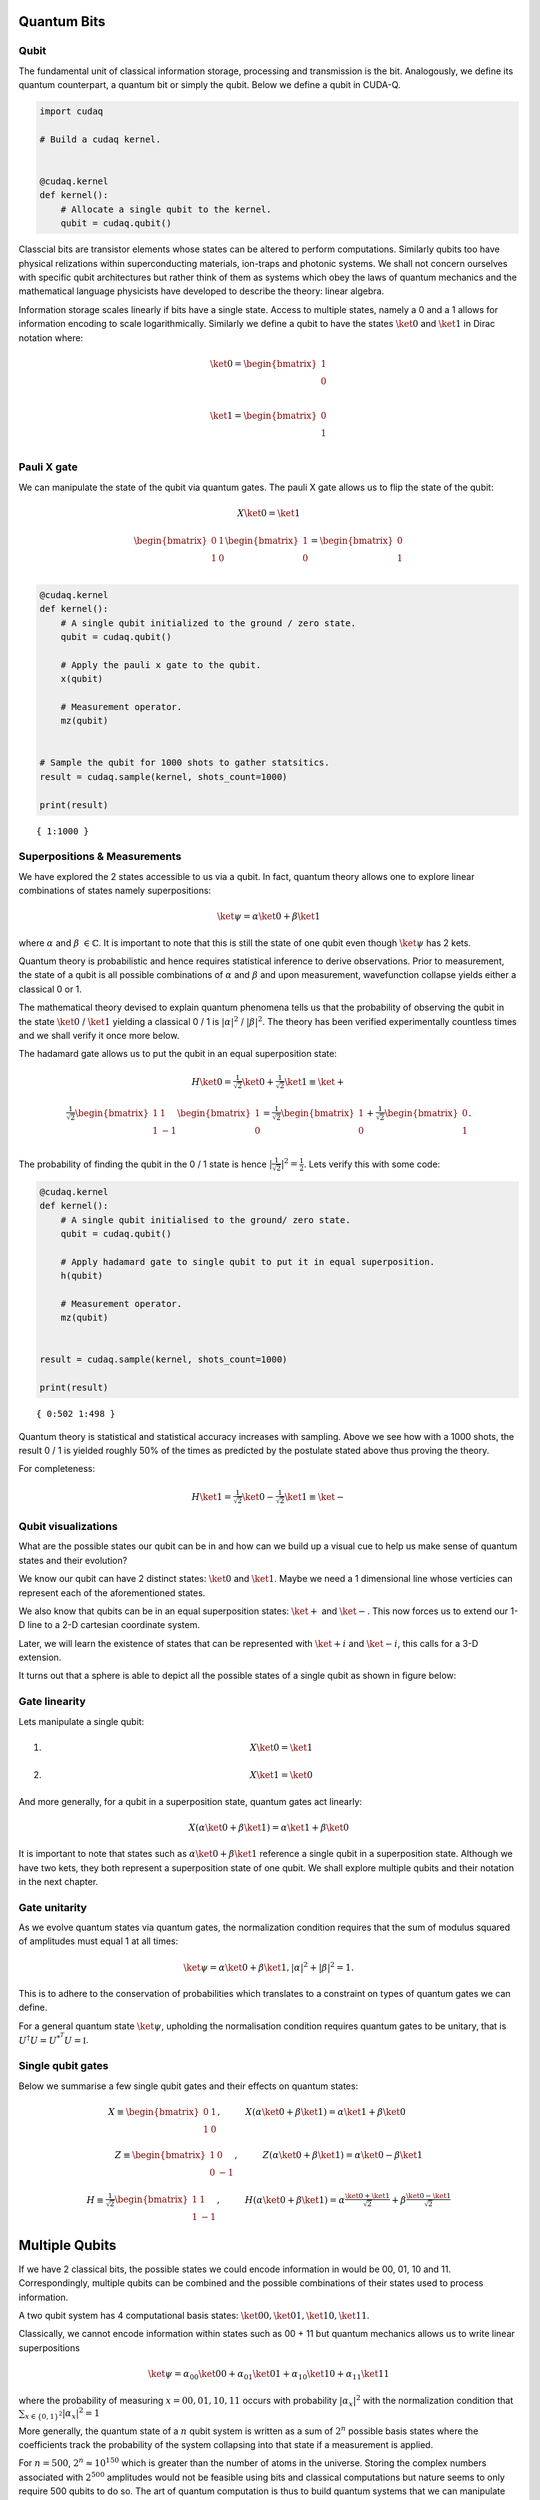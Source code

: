 Quantum Bits
============

Qubit
-----

The fundamental unit of classical information storage, processing and
transmission is the bit. Analogously, we define its quantum counterpart,
a quantum bit or simply the qubit. Below we define a qubit in CUDA-Q.

.. code:: python

    import cudaq
    
    # Build a cudaq kernel.
    
    
    @cudaq.kernel
    def kernel():
        # Allocate a single qubit to the kernel.
        qubit = cudaq.qubit()

Classcial bits are transistor elements whose states can be altered to
perform computations. Similarly qubits too have physical relizations
within superconducting materials, ion-traps and photonic systems. We
shall not concern ourselves with specific qubit architectures but rather
think of them as systems which obey the laws of quantum mechanics and
the mathematical language physicists have developed to describe the
theory: linear algebra.

Information storage scales linearly if bits have a single state. Access
to multiple states, namely a 0 and a 1 allows for information encoding
to scale logarithmically. Similarly we define a qubit to have the states
:math:`\ket{0}` and :math:`\ket{1}` in Dirac notation where:

.. math:: \ket{0} = \begin{bmatrix} 1 \\ 0 \\ \end{bmatrix}

.. math:: \ket{1} = \begin{bmatrix} 0 \\ 1 \\ \end{bmatrix}

Pauli X gate
------------

We can manipulate the state of the qubit via quantum gates. The pauli X
gate allows us to flip the state of the qubit:

.. math::  X \ket{0} = \ket{1} 

.. math::  \begin{bmatrix} 0 & 1 \\ 1 & 0 \end{bmatrix} \begin{bmatrix} 1 \\ 0 \\ \end{bmatrix} = \begin{bmatrix} 0 \\ 1 \\ \end{bmatrix} 

.. code:: python

    @cudaq.kernel
    def kernel():
        # A single qubit initialized to the ground / zero state.
        qubit = cudaq.qubit()
    
        # Apply the pauli x gate to the qubit.
        x(qubit)
    
        # Measurement operator.
        mz(qubit)
    
    
    # Sample the qubit for 1000 shots to gather statsitics.
    result = cudaq.sample(kernel, shots_count=1000)
    
    print(result)


.. parsed-literal::

    { 1:1000 }
    


Superpositions & Measurements
-----------------------------

We have explored the 2 states accessible to us via a qubit. In fact,
quantum theory allows one to explore linear combinations of states
namely superpositions:

.. math::   \ket{\psi} = \alpha\ket{0} + \beta\ket{1} 

where :math:`\alpha` and :math:`\beta` :math:`\in \mathbb{C}`. It is
important to note that this is still the state of one qubit even though
:math:`\ket{\psi}` has 2 kets.

Quantum theory is probabilistic and hence requires statistical inference
to derive observations. Prior to measurement, the state of a qubit is
all possible combinations of :math:`\alpha` and :math:`\beta` and upon
measurement, wavefunction collapse yields either a classical 0 or 1.

The mathematical theory devised to explain quantum phenomena tells us
that the probability of observing the qubit in the state
:math:`\ket{0}` / :math:`\ket{1}` yielding a classical 0 / 1 is
:math:`\lvert \alpha \rvert ^2` / :math:`\lvert \beta \rvert ^2`. The
theory has been verified experimentally countless times and we shall
verify it once more below.

The hadamard gate allows us to put the qubit in an equal superposition
state:

.. math::  H \ket{0} =  \tfrac{1}{\sqrt{2}} \ket{0} + \tfrac{1}{\sqrt{2}} \ket{1}  \equiv \ket{+}

.. math:: \tfrac{1}{\sqrt{2}}\begin{bmatrix} 1 & 1 \\ 1 & -1 \end{bmatrix} \begin{bmatrix} 1 \\ 0 \\ \end{bmatrix} = \tfrac{1}{\sqrt{2}} \begin{bmatrix} 1 \\ 0 \\ \end{bmatrix} + \tfrac{1}{\sqrt{2}} \begin{bmatrix} 0 \\ 1 \\ \end{bmatrix}. 

The probability of finding the qubit in the 0 / 1 state is hence
:math:`\lvert \tfrac{1}{\sqrt{2}} \rvert ^2 = \tfrac{1}{2}`. Lets verify
this with some code:

.. code:: python

    @cudaq.kernel
    def kernel():
        # A single qubit initialised to the ground/ zero state.
        qubit = cudaq.qubit()
    
        # Apply hadamard gate to single qubit to put it in equal superposition.
        h(qubit)
    
        # Measurement operator.
        mz(qubit)
    
    
    result = cudaq.sample(kernel, shots_count=1000)
    
    print(result)


.. parsed-literal::

    { 0:502 1:498 }
    


Quantum theory is statistical and statistical accuracy increases with
sampling. Above we see how with a 1000 shots, the result 0 / 1 is
yielded roughly 50% of the times as predicted by the postulate stated
above thus proving the theory.

For completeness:

.. math::  H \ket{1} =  \tfrac{1}{\sqrt{2}} \ket{0} - \tfrac{1}{\sqrt{2}} \ket{1}  \equiv \ket{-}

Qubit visualizations
--------------------

What are the possible states our qubit can be in and how can we build up
a visual cue to help us make sense of quantum states and their
evolution?

We know our qubit can have 2 distinct states: :math:`\ket{0}` and
:math:`\ket{1}`. Maybe we need a 1 dimensional line whose verticies can
represent each of the aforementioned states.

We also know that qubits can be in an equal superposition states:
:math:`\ket{+}` and :math:`\ket{-}`. This now forces us to extend our
1-D line to a 2-D cartesian coordinate system.

Later, we will learn the existence of states that can be represented
with :math:`\ket{+i}` and :math:`\ket{-i}`, this calls for a 3-D
extension.

It turns out that a sphere is able to depict all the possible states of
a single qubit as shown in figure below:

Gate linearity
--------------

Lets manipulate a single qubit:

1. 

   .. math::   X  \ket{0} = \ket{1}  

2. 

   .. math::   X  \ket{1} = \ket{0}  

And more generally, for a qubit in a superposition state, quantum gates
act linearly:

.. math::    X (\alpha\ket{0} + \beta\ket{1}) = \alpha\ket{1} + \beta\ket{0} 

It is important to note that states such as
:math:`\alpha\ket{0} + \beta\ket{1}` reference a single qubit in a
superposition state. Although we have two kets, they both represent a
superposition state of one qubit. We shall explore multiple qubits and
their notation in the next chapter.

Gate unitarity
--------------

As we evolve quantum states via quantum gates, the normalization
condition requires that the sum of modulus squared of amplitudes must
equal 1 at all times:

.. math::   \ket{\psi} = \alpha\ket{0} + \beta\ket{1},          |\alpha|^2 + |\beta|^2 = 1. 

This is to adhere to the conservation of probabilities which translates
to a constraint on types of quantum gates we can define.

For a general quantum state :math:`\ket{\psi}`, upholding the
normalisation condition requires quantum gates to be unitary, that is
:math:`U^{\dagger}U = U^{*^{T}}U = \mathbb{I}`.

Single qubit gates
------------------

Below we summarise a few single qubit gates and their effects on quantum
states:

.. math::  X \equiv \begin{bmatrix} 0 & 1 \\ 1 & 0 \end{bmatrix}, \hspace{1cm} X(\alpha\ket{0} + \beta\ket{1}) = \alpha\ket{1} + \beta\ket{0} \hspace{1cm}  

.. math::  Z \equiv \begin{bmatrix} 1 & 0 \\ 0 & -1 \end{bmatrix}, \hspace{1cm} Z(\alpha\ket{0} + \beta\ket{1}) = \alpha\ket{0} - \beta\ket{1}  

.. math::  H \equiv \tfrac{1}{\sqrt{2}}\begin{bmatrix} 1 & 1 \\ 1 & -1 \end{bmatrix}, \hspace{1cm} H(\alpha\ket{0} + \beta\ket{1}) = \alpha\tfrac{\ket{0}+\ket{1}}{\sqrt{2}} + \beta\tfrac{\ket{0}-\ket{1}}{\sqrt{2}}  

Multiple Qubits
===============

If we have 2 classical bits, the possible states we could encode
information in would be 00, 01, 10 and 11. Correspondingly, multiple
qubits can be combined and the possible combinations of their states
used to process information.

A two qubit system has 4 computational basis states:
:math:`\ket{00}, \ket{01}, \ket{10}, \ket{11}`.

Classically, we cannot encode information within states such as 00 + 11
but quantum mechanics allows us to write linear superpositions

.. math::   \ket{\psi} = \alpha_{00}\ket{00} + \alpha_{01}\ket{01} + \alpha_{10}\ket{10} + \alpha_{11}\ket{11}

where the probability of measuring :math:`x = 00, 01, 10, 11` occurs
with probability :math:`\lvert \alpha_{x} \rvert ^2` with the
normalization condition that
:math:`\sum_{x \in \{ 0,1 \}^2} \lvert \alpha_{x} \rvert ^2 = 1`

More generally, the quantum state of a :math:`n` qubit system is written
as a sum of :math:`2^n` possible basis states where the coefficients
track the probability of the system collapsing into that state if a
measurement is applied.

For :math:`n = 500`, :math:`2^n \approx 10^{150}` which is greater than
the number of atoms in the universe. Storing the complex numbers
associated with :math:`2^{500}` amplitudes would not be feasible using
bits and classical computations but nature seems to only require 500
qubits to do so. The art of quantum computation is thus to build quantum
systems that we can manipulate with fine precision such that evolving a
large statevector can be offloaded onto a quantum computer.

Some notation conventions
-------------------------

Qubit counting starts from 0 and the 0th qubit is represented on the
left most side in Dirac notation. For e.g. in :math:`\ket{01}` the 0th 
qubit is in state :math:`\ket{0}` and the first in state
:math:`\ket{1}`.

For brevity, we denote gate application with subscripts to reference the
qubit it acts on. For e.g. :math:`X_{0}\ket{00} = \ket{10}` refers to
:math:`X_{0}` acting on the 0th qubit flipping it to the state 1 as
shown. Below we see how this is done in CUDA-Q.

.. code:: python

    import cudaq
    
    
    @cudaq.kernel
    def kernel():
        # 2 qubits both initialised to the ground/ zero state.
        qvector = cudaq.qvector(2)
    
        # Application of a flip gate to see ordering notation.
        x(qvector[0])
    
        mz(qvector[0])
        mz(qvector[1])
    
    
    print(cudaq.draw(kernel))
    
    result = cudaq.sample(kernel)
    print(result)


.. parsed-literal::

         ╭───╮
    q0 : ┤ x ├
         ╰───╯
    
    { 10:1000 }
    


Controlled-NOT gate
-------------------

Analogous to classical computing, we now introduce multi-qubit gates to
quantum computing.

The controlled-NOT or CNOT gate acts on 2 qubits: the control qubit and
the target qubit. Its effect is to flip the target if the control is in
the excited :math:`\ket{1}` state.

We use the notation CNOT01\ :math:`\ket{10} = \ket{11}` to describe its
effects. The subscripts denote that the 0th qubit is the control qubit
and the 1st qubit is the target qubit.

.. code:: python

    @cudaq.kernel
    def kernel():
        # 2 qubits both initialised to the ground/ zero state.
        qvector = cudaq.qvector(2)
    
        x(qvector[0])
    
        # Controlled-not gate operation.
        x.ctrl(qvector[0], qvector[1])
    
        mz(qvector[0])
        mz(qvector[1])
    
    
    result = cudaq.sample(kernel)
    print(result)


.. parsed-literal::

    { 11:1000 }
    


In summary, the CNOT gate in matrix notation is represented as:

.. math::  CNOT \equiv \begin{bmatrix} 1 & 0 & 0 & 0 \\ 0 & 1 & 0 & 0 \\ 0 & 0 & 0 & 1 \\ 0 & 0 & 1 & 0 \end{bmatrix} 

To conserve probabilites and preserve the normalization condition,
quantum gates must obey unitarity and one can check that
:math:`CNOT^\dagger CNOT = \mathbb{I}`

and its effect on the computational basis states is:

.. math::  CNOT_{01}\ket{00} = \ket{00} 

.. math::  CNOT_{01}\ket{01} = \ket{01} 

.. math::  CNOT_{01}\ket{10} = \ket{11} 

.. math::  CNOT_{01}\ket{11} = \ket{10} 
